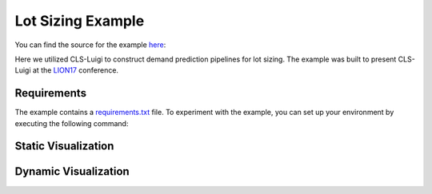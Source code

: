 Lot Sizing Example
==================

You can find the source for the example `here <https://github.com/cls-python/cls-luigi/tree/main/examples/lot_sizing/>`_:


Here we utilized CLS-Luigi to construct demand prediction pipelines for lot sizing. The example was built to present CLS-Luigi at the `LION17 <https://lion17.org/>`_ conference.

Requirements
------------

The example contains a `requirements.txt <https://github.com/cls-python/cls-luigi/tree/main/examples/ny_taxi/requirements.txt>`_ file. To experiment with the example, you can set up your environment by executing the following command:

.. code-block:: bash
    :linenos:

    # cd into the lot sizing example folder
    pip install -r requirements.txt


Static Visualization
--------------------

.. image:: images/static.png
    :class: fullscreen-image

Dynamic Visualization
---------------------

.. image:: images/dynamic.png
    :class: fullscreen-image
